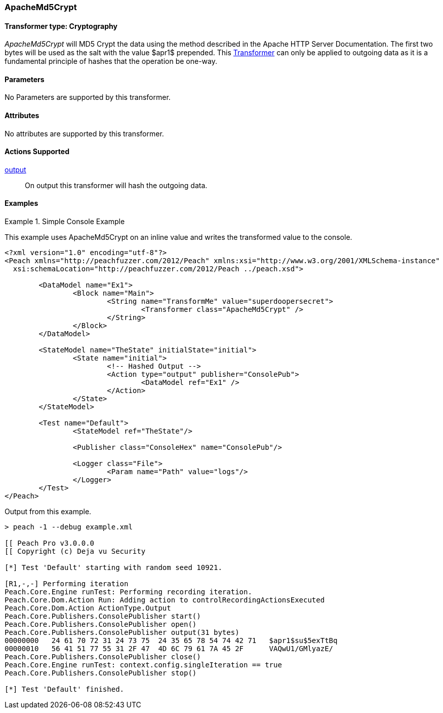 <<<
[[Transformers_ApacheMd5Crypt]]
=== ApacheMd5Crypt

// Reviewed:
//  - 02/19/2014: Seth & Adam: Outlined
// TODO:
// Verify parameters expand parameter description
// Full pit example using hex console
// expand  general description
// Identify direction / action supported for (Input/Output/Call/setProperty/getProperty)
// See AES for format
// Test output

// Updated:
// 2/20/14: Mick
// verified params
// added supported actions
// expanded description
// added full example

==== Transformer type: Cryptography

_ApacheMd5Crypt_ will MD5 Crypt the data using the method described in the Apache HTTP Server Documentation.
The first two bytes will be used as the salt with the value $apr1$ prepended. This xref:Transformer[Transformer] can only be applied to outgoing data as it is a fundamental principle of hashes that the operation be one-way.

==== Parameters

No Parameters are supported by this transformer.

==== Attributes

No attributes are supported by this transformer.

==== Actions Supported

xref:Action_output[output]:: On output this transformer will hash the outgoing data.

==== Examples

.Simple Console Example
==========================
This example uses ApacheMd5Crypt on an inline value and writes the transformed value to the console.

[source,xml]
----
<?xml version="1.0" encoding="utf-8"?>
<Peach xmlns="http://peachfuzzer.com/2012/Peach" xmlns:xsi="http://www.w3.org/2001/XMLSchema-instance"
  xsi:schemaLocation="http://peachfuzzer.com/2012/Peach ../peach.xsd">

	<DataModel name="Ex1">
		<Block name="Main">
			<String name="TransformMe" value="superdoopersecret">
				<Transformer class="ApacheMd5Crypt" />
			</String>
		</Block>
	</DataModel>

	<StateModel name="TheState" initialState="initial">
		<State name="initial">
			<!-- Hashed Output -->
			<Action type="output" publisher="ConsolePub">
				<DataModel ref="Ex1" />
			</Action>
		</State>
	</StateModel>

	<Test name="Default">
		<StateModel ref="TheState"/>

		<Publisher class="ConsoleHex" name="ConsolePub"/>

		<Logger class="File">
			<Param name="Path" value="logs"/>
		</Logger>
	</Test>
</Peach>
----

Output from this example.
----
> peach -1 --debug example.xml

[[ Peach Pro v3.0.0.0
[[ Copyright (c) Deja vu Security

[*] Test 'Default' starting with random seed 10921.

[R1,-,-] Performing iteration
Peach.Core.Engine runTest: Performing recording iteration.
Peach.Core.Dom.Action Run: Adding action to controlRecordingActionsExecuted
Peach.Core.Dom.Action ActionType.Output
Peach.Core.Publishers.ConsolePublisher start()
Peach.Core.Publishers.ConsolePublisher open()
Peach.Core.Publishers.ConsolePublisher output(31 bytes)
00000000   24 61 70 72 31 24 73 75  24 35 65 78 54 74 42 71   $apr1$su$5exTtBq
00000010   56 41 51 77 55 31 2F 47  4D 6C 79 61 7A 45 2F      VAQwU1/GMlyazE/
Peach.Core.Publishers.ConsolePublisher close()
Peach.Core.Engine runTest: context.config.singleIteration == true
Peach.Core.Publishers.ConsolePublisher stop()

[*] Test 'Default' finished.
----
==========================
